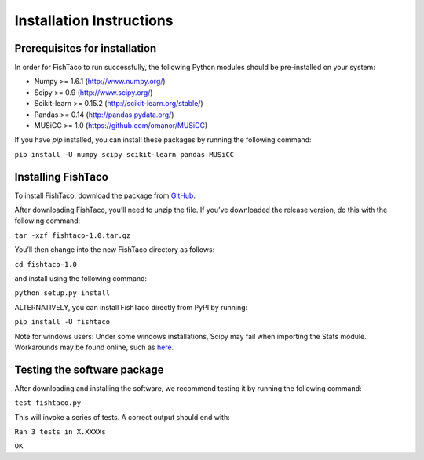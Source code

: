 Installation Instructions
=========================
.. index:: Installation

Prerequisites for installation
------------------------------

In order for FishTaco to run successfully, the following Python modules should be pre-installed on your system:

- Numpy >= 1.6.1 (`<http://www.numpy.org/>`_)
- Scipy >= 0.9 (`<http://www.scipy.org/>`_)
- Scikit-learn >= 0.15.2 (`<http://scikit-learn.org/stable/>`_)
- Pandas >= 0.14 (`<http://pandas.pydata.org/>`_)
- MUSiCC >= 1.0 (`<https://github.com/omanor/MUSiCC>`_)

If you have *pip* installed, you can install these packages by running the following command:

``pip install -U numpy scipy scikit-learn pandas MUSiCC``

Installing FishTaco
-------------------

To install FishTaco, download the package from `GitHub <https://github.com/omanor/fishtaco/archive/1.0.tar.gz>`_.

After downloading FishTaco, you’ll need to unzip the file. If you’ve downloaded the release version, do this with the following command:

``tar -xzf fishtaco-1.0.tar.gz``

You’ll then change into the new FishTaco directory as follows:

``cd fishtaco-1.0``

and install using the following command:

``python setup.py install``

ALTERNATIVELY, you can install FishTaco directly from PyPI by running:

``pip install -U fishtaco``

Note for windows users: Under some windows installations, Scipy may fail when importing the Stats module. Workarounds may be found online, such
as `here <https://code.google.com/p/pythonxy/issues/detail?id=745>`_.

Testing the software package
----------------------------

After downloading and installing the software, we recommend testing it by running the following command:

``test_fishtaco.py``

This will invoke a series of tests. A correct output should end with:

``Ran 3 tests in X.XXXXs``

``OK``
